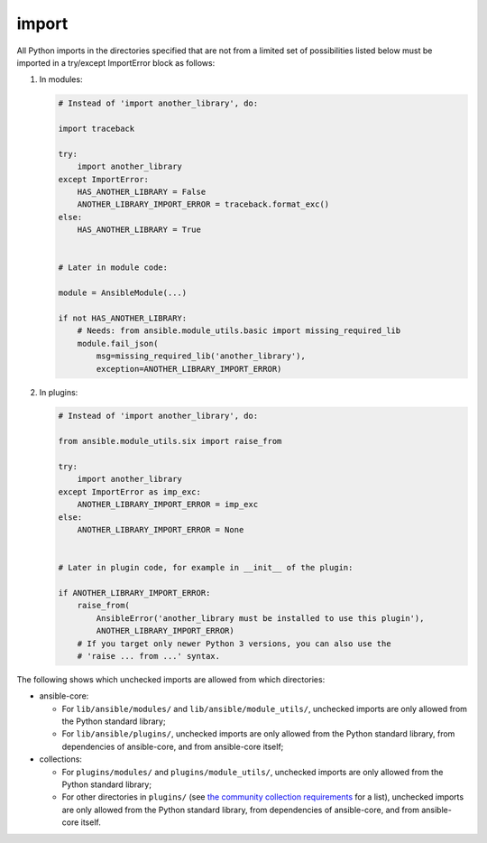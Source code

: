 import
======

All Python imports in the directories specified that are not from a limited set of possibilities listed below
must be imported in a try/except ImportError block as follows:

1. In modules:

   .. code-block:: python

       # Instead of 'import another_library', do:

       import traceback

       try:
           import another_library
       except ImportError:
           HAS_ANOTHER_LIBRARY = False
           ANOTHER_LIBRARY_IMPORT_ERROR = traceback.format_exc()
       else:
           HAS_ANOTHER_LIBRARY = True


       # Later in module code:

       module = AnsibleModule(...)

       if not HAS_ANOTHER_LIBRARY:
           # Needs: from ansible.module_utils.basic import missing_required_lib
           module.fail_json(
               msg=missing_required_lib('another_library'),
               exception=ANOTHER_LIBRARY_IMPORT_ERROR)

2. In plugins:

   .. code-block:: python

       # Instead of 'import another_library', do:

       from ansible.module_utils.six import raise_from

       try:
           import another_library
       except ImportError as imp_exc:
           ANOTHER_LIBRARY_IMPORT_ERROR = imp_exc
       else:
           ANOTHER_LIBRARY_IMPORT_ERROR = None


       # Later in plugin code, for example in __init__ of the plugin:

       if ANOTHER_LIBRARY_IMPORT_ERROR:
           raise_from(
               AnsibleError('another_library must be installed to use this plugin'),
               ANOTHER_LIBRARY_IMPORT_ERROR)
           # If you target only newer Python 3 versions, you can also use the
           # 'raise ... from ...' syntax.

The following shows which unchecked imports are allowed from which directories:

* ansible-core:

  * For ``lib/ansible/modules/`` and ``lib/ansible/module_utils/``, unchecked imports are only allowed from the Python standard library;
  * For ``lib/ansible/plugins/``, unchecked imports are only allowed from the Python standard library, from dependencies of ansible-core, and from ansible-core itself;

* collections:

  * For ``plugins/modules/`` and ``plugins/module_utils/``, unchecked imports are only allowed from the Python standard library;
  * For other directories in ``plugins/`` (see `the community collection requirements <https://github.com/ansible-collections/overview/blob/main/collection_requirements.rst#modules-plugins>`_ for a list), unchecked imports are only allowed from the Python standard library, from dependencies of ansible-core, and from ansible-core itself.
